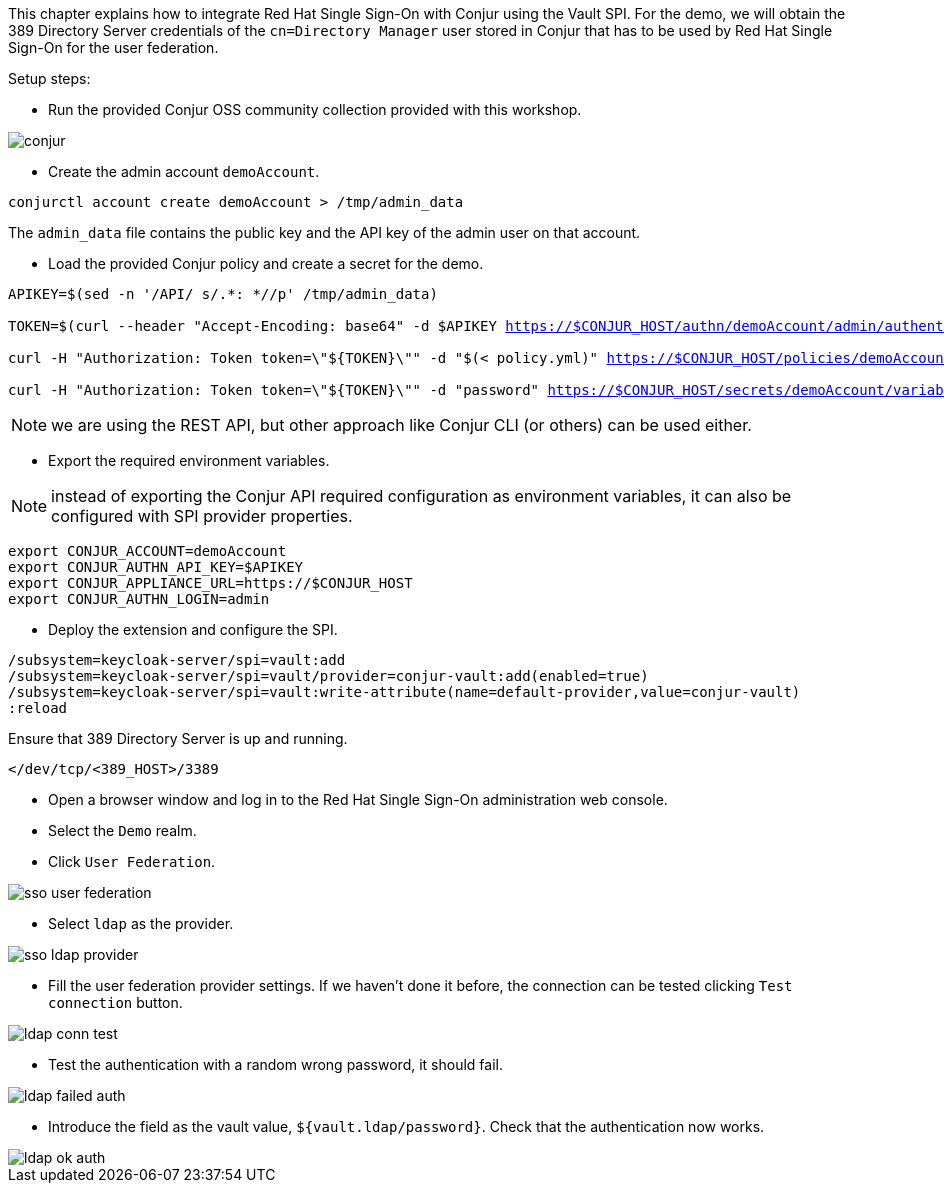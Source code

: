 This chapter explains how to integrate Red Hat Single Sign-On with Conjur using the Vault SPI. For the demo, we will obtain the 389 Directory Server credentials of the `cn=Directory Manager` user stored in Conjur that has to be used by Red Hat Single Sign-On for the user federation.

Setup steps:

* Run the provided Conjur OSS community collection provided with this workshop.

image::vault/conjur.png[]

* Create the admin account `demoAccount`.

[.lines_space]
[.console-input]
[source,bash, subs="+macros,+attributes"]
----
conjurctl account create demoAccount > /tmp/admin_data
----

The `admin_data` file contains the public key and the API key of the admin user on that account.

* Load the provided Conjur policy and create a secret for the demo.

[.lines_space]
[.console-input]
[source,bash, subs="+macros,+attributes"]
----
APIKEY=$(sed -n '/API/ s/.*: *//p' /tmp/admin_data)

TOKEN=$(curl --header "Accept-Encoding: base64" -d $APIKEY https://$CONJUR_HOST/authn/demoAccount/admin/authenticate)

curl -H "Authorization: Token token=\"${TOKEN}\"" -d "$(< policy.yml)" https://$CONJUR_HOST/policies/demoAccount/policy/root

curl -H "Authorization: Token token=\"${TOKEN}\"" -d "password" https://$CONJUR_HOST/secrets/demoAccount/variable/ldap/password
----

NOTE: we are using the REST API, but other approach like Conjur CLI (or others) can be used either.

* Export the required environment variables.

NOTE: instead of exporting the Conjur API required configuration as environment variables, it can also be configured with SPI provider properties.

[.lines_space]
[.console-input]
[source,bash, subs="+macros,+attributes"]
----
export CONJUR_ACCOUNT=demoAccount
export CONJUR_AUTHN_API_KEY=$APIKEY
export CONJUR_APPLIANCE_URL=https://$CONJUR_HOST
export CONJUR_AUTHN_LOGIN=admin
----

* Deploy the extension and configure the SPI.

[.lines_space]
[.console-input]
[source,bash, subs="+macros,+attributes"]
----
/subsystem=keycloak-server/spi=vault:add
/subsystem=keycloak-server/spi=vault/provider=conjur-vault:add(enabled=true)
/subsystem=keycloak-server/spi=vault:write-attribute(name=default-provider,value=conjur-vault)
:reload
----

Ensure that 389 Directory Server is up and running.

[.lines_space]
[.console-input]
[source,bash, subs="+macros,+attributes"]
----
</dev/tcp/<389_HOST>/3389
----

* Open a browser window and log in to the Red Hat Single Sign-On administration web console.

* Select the `Demo` realm.

* Click `User Federation`.

image::federation/sso-user-federation.png[]

* Select `ldap` as the provider.

image::federation/sso-ldap-provider.png[]

* Fill the user federation provider settings. If we haven't done it before, the connection can be tested clicking `Test connection` button.

image::vault/ldap-conn-test.png[]

* Test the authentication with a random wrong password, it should fail.

image::vault/ldap-failed-auth.png[]

* Introduce the field as the vault value, `${vault.ldap/password}`. Check that the authentication now works.

image::vault/ldap-ok-auth.png[]
